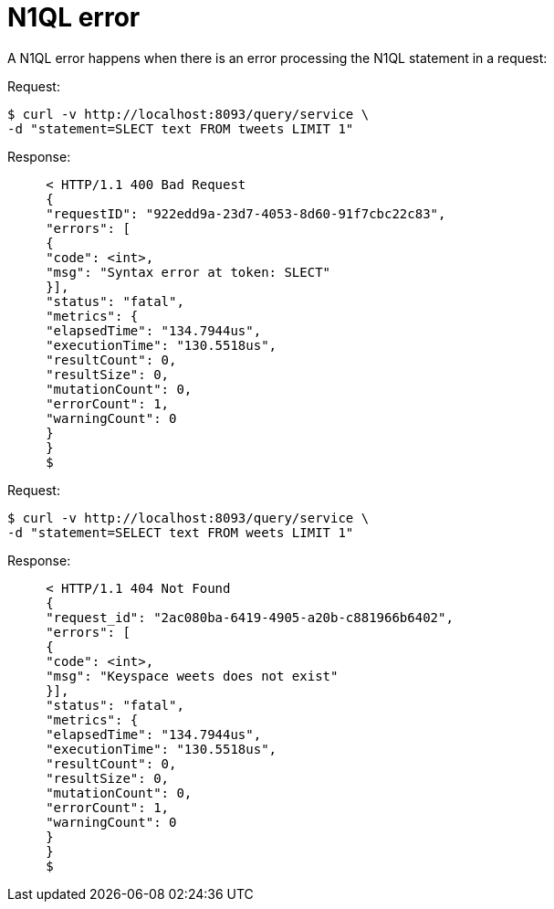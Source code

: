 = N1QL error
:page-type: concept

A N1QL error happens when there is an error processing the N1QL statement in a request:

.Request:
 $ curl -v http://localhost:8093/query/service \
 -d "statement=SLECT text FROM tweets LIMIT 1"

.Response:
----
     < HTTP/1.1 400 Bad Request
     {
     "requestID": "922edd9a-23d7-4053-8d60-91f7cbc22c83",
     "errors": [
     {
     "code": <int>,
     "msg": "Syntax error at token: SLECT"
     }],
     "status": "fatal",
     "metrics": {
     "elapsedTime": "134.7944us",
     "executionTime": "130.5518us",
     "resultCount": 0,
     "resultSize": 0,
     "mutationCount": 0,
     "errorCount": 1,
     "warningCount": 0
     }
     }
     $
----

.Request:
      $ curl -v http://localhost:8093/query/service \
      -d "statement=SELECT text FROM weets LIMIT 1"

.Response:
----
     < HTTP/1.1 404 Not Found
     {
     "request_id": "2ac080ba-6419-4905-a20b-c881966b6402",
     "errors": [
     {
     "code": <int>,
     "msg": "Keyspace weets does not exist"
     }],
     "status": "fatal",
     "metrics": {
     "elapsedTime": "134.7944us",
     "executionTime": "130.5518us",
     "resultCount": 0,
     "resultSize": 0,
     "mutationCount": 0,
     "errorCount": 1,
     "warningCount": 0
     }
     }
     $
----
